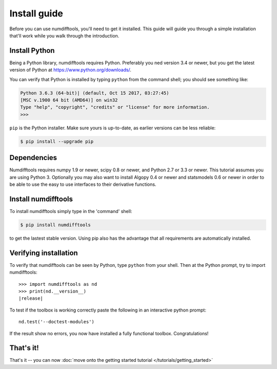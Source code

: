 .. _install:


=============
Install guide
=============

Before you can use numdifftools, you'll need to get it installed. This guide will
guide you through a simple installation
that'll work while you walk through the introduction.


Install Python
==============

Being a Python library, numdifftools requires Python. Preferably you ned version 3.4 or
newer, but you get the latest version of Python at
https://www.python.org/downloads/.

You can verify that Python is installed by typing ``python`` from the command shell;
you should see something like:

.. code-block:: console


    Python 3.6.3 (64-bit)| (default, Oct 15 2017, 03:27:45)
    [MSC v.1900 64 bit (AMD64)] on win32
    Type "help", "copyright", "credits" or "license" for more information.
    >>>


``pip`` is the Python installer. Make sure yours is up-to-date, as earlier versions can be less reliable:


.. code-block:: console

    $ pip install --upgrade pip


Dependencies
============
Numdifftools requires numpy 1.9 or newer, 
scipy 0.8 or newer, and Python 2.7 or 3.3 or newer. 
This tutorial assumes you are using Python 3. 
Optionally you may also want to install Algopy 0.4 or newer and statsmodels 0.6 or newer in order 
to be able to use the easy to use interfaces to their derivative functions. 


Install numdifftools
====================

To install numdifftools simply type in the 'command' shell:

.. code-block:: console

    $ pip install numdifftools

to get the lastest stable version. Using pip also has the advantage 
that all requirements are automatically installed.


Verifying installation
======================
To verify that numdifftools can be seen by Python, type ``python`` from your shell.
Then at the Python prompt, try to import numdifftools:

.. parsed-literal::

    >>> import numdifftools as nd
    >>> print(nd.__version__)
    |release|


To test if the toolbox is working correctly paste the following in an interactive python prompt:

.. parsed-literal::

    nd.test('--doctest-modules')


If the result show no errors, you now have installed a fully functional toolbox.
Congratulations!


That's it!
==========

That's it -- you can now :doc:`move onto the getting started tutorial </tutorials/getting_started>`
